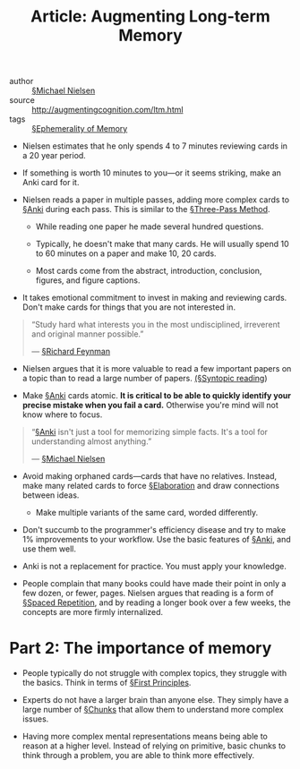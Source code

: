 #+title: Article: Augmenting Long-term Memory
#+roam_key: http://augmentingcognition.com/ltm.html

- author :: [[file:../michael_nielsen.org][§Michael Nielsen]]
- source :: [[http://augmentingcognition.com/ltm.html]]
- tags :: [[file:../ephemerality_of_memory.org][§Ephemerality of Memory]]

- Nielsen estimates that he only spends 4 to 7 minutes reviewing cards in a 20 year period.

- If something is worth 10 minutes to you—or it seems striking, make an Anki card for it.

- Nielsen reads a paper in multiple passes, adding more complex cards to [[file:../anki.org][§Anki]] during each pass. This is similar to the [[file:../three_pass_method.org][§Three-Pass Method]].

  - While reading one paper he made several hundred questions.

  - Typically, he doesn't make that many cards. He will usually spend 10 to 60 minutes on a paper and make 10, 20 cards.

  - Most cards come from the abstract, introduction, conclusion, figures, and figure captions.

- It takes emotional commitment to invest in making and reviewing cards. Don't make cards for things that you are not interested in.

#+BEGIN_QUOTE
“Study hard what interests you in the most undisciplined, irreverent and original manner possible.”

— [[file:../richard_feynman.org][§Richard Feynman]]
#+END_QUOTE

- Nielsen argues that it is more valuable to read a few important papers on a topic than to read a large number of papers. [[file:../syntopic_reading.org][(§Syntopic reading]])
  
- Make [[file:../anki.org][§Anki]] cards atomic. *It is critical to be able to quickly identify your precise mistake when you fail a card.* Otherwise you're mind will not know where to focus.

#+BEGIN_QUOTE
“[[file:../anki.org][§Anki]] isn't just a tool for memorizing simple facts. It's a tool for understanding almost anything.”

— [[file:../michael_nielsen.org][§Michael Nielsen]]
#+END_QUOTE

- Avoid making orphaned cards—cards that have no relatives. Instead, make many related cards to force [[file:../elaboration.org][§Elaboration]] and draw connections between ideas.
  - Make multiple variants of the same card, worded differently.

- Don't succumb to the programmer's efficiency disease and try to make 1% improvements to your workflow. Use the basic features of [[file:../anki.org][§Anki]], and use them well.

- Anki is not a replacement for practice. You must apply your knowledge.

- People complain that many books could have made their point in only a few dozen, or fewer, pages. Nielsen argues that reading is a form of [[file:../spaced_repetition.org][§Spaced Repetition]], and by reading a longer book over a few weeks, the concepts are more firmly internalized.

* Part 2: The importance of memory

- People typically do not struggle with complex topics, they struggle with the basics. Think in terms of [[file:../first-principles.org][§First Principles]].
  
- Experts do not have a larger brain than anyone else. They simply have a large number of [[file:../mental_representations.org][§Chunks]] that allow them to understand more complex issues.

- Having more complex mental representations means being able to reason at a higher level. Instead of relying on primitive, basic chunks to think through a problem, you are able to think more effectively.
